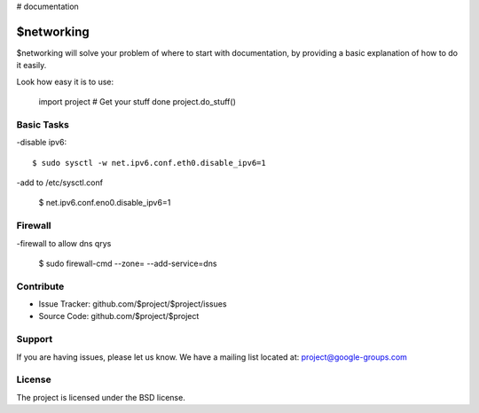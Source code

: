 # documentation

$networking
========

$networking will solve your problem of where to start with documentation,
by providing a basic explanation of how to do it easily.

Look how easy it is to use:

    import project
    # Get your stuff done
    project.do_stuff()

Basic Tasks
--------

-disable ipv6::

	$ sudo sysctl -w net.ipv6.conf.eth0.disable_ipv6=1

-add to /etc/sysctl.conf

	$ net.ipv6.conf.eno0.disable_ipv6=1

Firewall
------------

-firewall to allow dns qrys

    $ sudo firewall-cmd --zone= --add-service=dns

Contribute
----------

- Issue Tracker: github.com/$project/$project/issues
- Source Code: github.com/$project/$project

Support
-------

If you are having issues, please let us know.
We have a mailing list located at: project@google-groups.com

License
-------

The project is licensed under the BSD license.